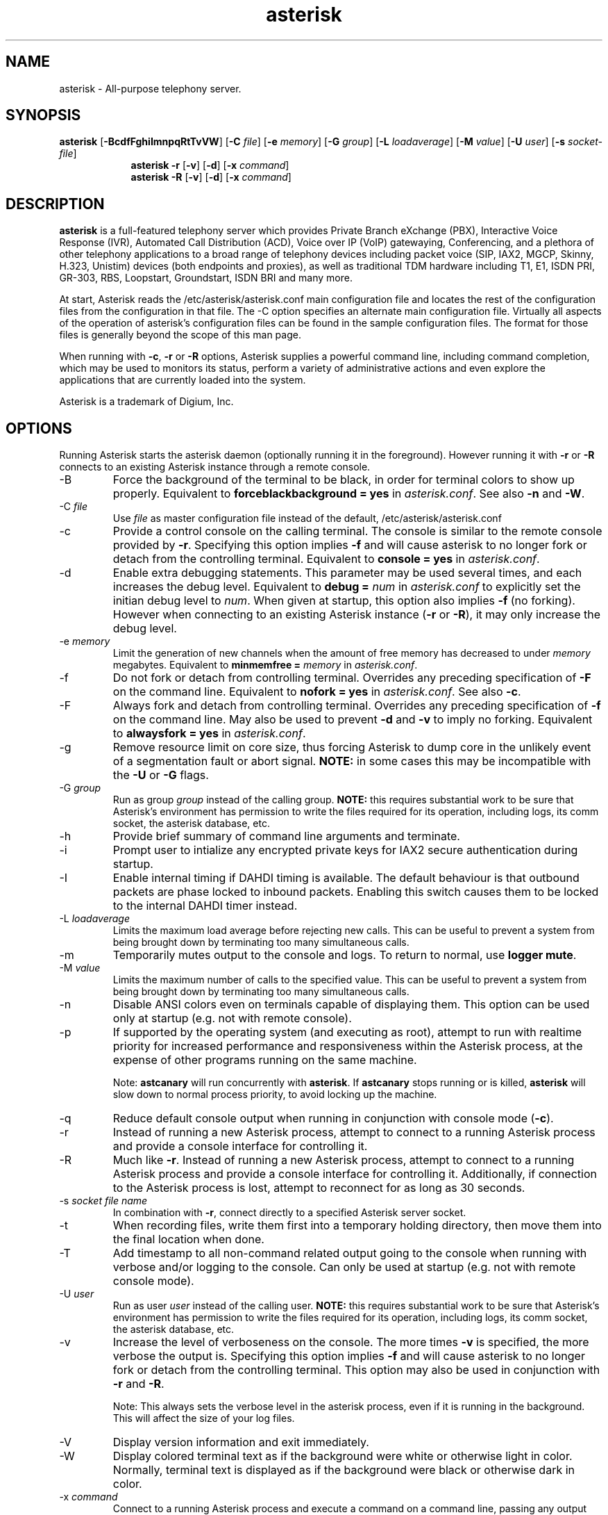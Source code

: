 '\" -*- coding: us-ascii -*-
.if \n(.g .ds T< \\FC
.if \n(.g .ds T> \\F[\n[.fam]]
.de URL
\\$2 \(la\\$1\(ra\\$3
..
.if \n(.g .mso www.tmac
.TH "asterisk " 8 2011-02-08 "asterisk Trunk" ""
.SH NAME
asterisk
\- All-purpose telephony server.
.SH SYNOPSIS
'nh
.fi
.ad l
\fBasterisk\fR \kx
.if (\nx>(\n(.l/2)) .nr x (\n(.l/5)
'in \n(.iu+\nxu
[\fB\-BcdfFghiImnpqRtTvVW\fR] [\fB\-C \fR\fIfile\fR] [\fB\-e \fR\fImemory\fR] [\fB\-G \fR\fIgroup\fR] [\fB\-L \fR\fIloadaverage\fR] [\fB\-M \fR\fIvalue\fR] [\fB\-U \fR\fIuser\fR] [\fB\-s \fR\fIsocket\-file\fR]
'in \n(.iu\-\nxu
.ad b
'hy
'nh
.fi
.ad l
\fBasterisk \-r\fR \kx
.if (\nx>(\n(.l/2)) .nr x (\n(.l/5)
'in \n(.iu+\nxu
[\fB\-v\fR] [\fB\-d\fR] [\fB\-x \fR\fIcommand\fR]
'in \n(.iu-\nxu
.ad b
'hy
'nh
.fi
.ad l
\fBasterisk \-R\fR \kx
.if (\nx>(\n(.l/2)) .nr x (\n(.l/5)
'in \n(.iu+\nxu
[\fB\-v\fR] [\fB\-d\fR] [\fB\-x \fR\fIcommand\fR]
'in \n(.iu-\nxu
.ad b
'hy
.SH DESCRIPTION
\fBasterisk\fR is a full-featured telephony server which
provides Private Branch eXchange (PBX), Interactive Voice Response (IVR),
Automated Call Distribution (ACD), Voice over IP (VoIP) gatewaying,
Conferencing, and a plethora of other telephony applications to a broad
range of telephony devices including packet voice (SIP, IAX2, MGCP, Skinny,
H.323, Unistim) devices (both endpoints and proxies), as well as traditional TDM
hardware including T1, E1, ISDN PRI, GR-303, RBS, Loopstart, Groundstart,
ISDN BRI and many more.
.PP
At start, Asterisk reads the /etc/asterisk/asterisk.conf main configuration
file and locates the rest of the configuration files from the configuration
in that file. The \-C option specifies an alternate main configuration file.
Virtually all aspects of the operation of asterisk's configuration files
can be found in the sample configuration files. The format for those files
is generally beyond the scope of this man page.
.PP
When running with \fB\-c\fR, \fB\-r\fR or \fB\-R\fR
options, Asterisk supplies a powerful command line, including command
completion, which may be used to monitors its status, perform a variety
of administrative actions and even explore the applications that are
currently loaded into the system.
.PP
Asterisk is a trademark of Digium, Inc.
.SH OPTIONS
Running Asterisk starts the asterisk daemon (optionally running it
in the foreground). However running it with \*(T<\fB\-r\fR\*(T> or
\*(T<\fB\-R\fR\*(T> connects to an existing Asterisk instance through
a remote console.
.TP
\-B
Force the background of the terminal to be black, in order for
terminal colors to show up properly. Equivalent to
\*(T<\fBforceblackbackground = yes\fR\*(T> in
\*(T<\fIasterisk.conf\fR\*(T>. See also
\*(T<\fB\-n\fR\*(T> and \*(T<\fB\-W\fR\*(T>.
.TP
\-C \fIfile\fR
Use \*(T<\fIfile\fR\*(T> as master configuration file
instead of the default, /etc/asterisk/asterisk.conf
.TP
\-c
Provide a control console on the calling terminal. The
console is similar to the remote console provided by
\*(T<\fB\-r\fR\*(T>. Specifying this option implies
\fB\-f\fR and will cause asterisk to no longer
fork or detach from the controlling terminal. Equivalent
to \*(T<\fBconsole = yes\fR\*(T> in \*(T<\fIasterisk.conf\fR\*(T>.
.TP
\-d
Enable extra debugging statements. This parameter may be used several
times, and each increases the debug level. Equivalent to \*(T<\fBdebug = \fR\*(T>\fInum\fR
in \*(T<\fIasterisk.conf\fR\*(T> to explicitly set the initian debug
level to \fInum\fR. When given at startup, this
option also implies \*(T<\fB\-f\fR\*(T> (no forking). However when
connecting to an existing Asterisk instance (\*(T<\fB\-r\fR\*(T> or
\*(T<\fB\-R\fR\*(T>), it may only increase the debug level.
.TP
\-e \fImemory\fR
Limit the generation of new channels when the amount of free memory
has decreased to under \fImemory\fR megabytes.
Equivalent to \*(T<\fBminmemfree = \fR\*(T>\fImemory\fR in
\*(T<\fIasterisk.conf\fR\*(T>.
.TP
\-f
Do not fork or detach from controlling terminal. Overrides any
preceding specification of \fB\-F\fR on the command line.
Equivalent to \*(T<\fBnofork = yes\fR\*(T> in \*(T<\fIasterisk.conf\fR\*(T>.
See also \*(T<\fB\-c\fR\*(T>.
.TP
\-F
Always fork and detach from controlling terminal. Overrides any
preceding specification of \fB\-f\fR on the command line.
May also be used to prevent \*(T<\fB\-d\fR\*(T> and \*(T<\fB\-v\fR\*(T> to imply
no forking. Equivalent to \*(T<\fBalwaysfork = yes\fR\*(T> in \*(T<\fIasterisk.conf\fR\*(T>.
.TP
\-g
Remove resource limit on core size, thus forcing Asterisk to dump
core in the unlikely event of a segmentation fault or abort signal.
\fBNOTE:\fR in some cases this may be incompatible
with the \fB\-U\fR or \fB\-G\fR flags.
.TP
\-G \fIgroup\fR
Run as group \fIgroup\fR instead of the
calling group. \fBNOTE:\fR this requires substantial work
to be sure that Asterisk's environment has permission to write
the files required for its operation, including logs, its comm
socket, the asterisk database, etc.
.TP
\-h
Provide brief summary of command line arguments and terminate.
.TP
\-i
Prompt user to intialize any encrypted private keys for IAX2
secure authentication during startup.
.TP
\-I
Enable internal timing if DAHDI timing is available.
The default behaviour is that outbound packets are phase locked
to inbound packets. Enabling this switch causes them to be
locked to the internal DAHDI timer instead.
.TP
\-L \fIloadaverage\fR
Limits the maximum load average before rejecting new calls. This can
be useful to prevent a system from being brought down by terminating
too many simultaneous calls.
.TP
\-m
Temporarily mutes output to the console and logs. To return to normal,
use \fBlogger mute\fR.
.TP
\-M \fIvalue\fR
Limits the maximum number of calls to the specified value. This can
be useful to prevent a system from being brought down by terminating
too many simultaneous calls.
.TP
\-n
Disable ANSI colors even on terminals capable of displaying them.
This option can be used only at startup (e.g. not with remote console).
.TP
\-p
If supported by the operating system (and executing as root),
attempt to run with realtime priority for increased performance and
responsiveness within the Asterisk process, at the expense of other
programs running on the same machine.

Note: \fBastcanary\fR will run concurrently with
\fBasterisk\fR. If \fBastcanary\fR stops
running or is killed, \fBasterisk\fR will slow down to
normal process priority, to avoid locking up the machine.
.TP
\-q
Reduce default console output when running in conjunction with
console mode (\fB\-c\fR).
.TP
\-r
Instead of running a new Asterisk process, attempt to connect
to a running Asterisk process and provide a console interface
for controlling it.
.TP
\-R
Much like \fB\-r\fR. Instead of running a new Asterisk process, attempt to connect
to a running Asterisk process and provide a console interface
for controlling it. Additionally, if connection to the Asterisk
process is lost, attempt to reconnect for as long as 30 seconds.
.TP
\-s \fIsocket file name\fR
In combination with \fB\-r\fR, connect directly to a specified
Asterisk server socket.
.TP
\-t
When recording files, write them first into a temporary holding directory,
then move them into the final location when done.
.TP
\-T
Add timestamp to all non-command related output going to the console
when running with verbose and/or logging to the console. Can only be
used at startup (e.g. not with remote console mode).
.TP
\-U \fIuser\fR
Run as user \fIuser\fR instead of the
calling user. \fBNOTE:\fR this requires substantial work
to be sure that Asterisk's environment has permission to write
the files required for its operation, including logs, its comm
socket, the asterisk database, etc.
.TP
\-v
Increase the level of verboseness on the console. The more times
\fB\-v\fR is specified, the more verbose the output is.
Specifying this option implies \fB\-f\fR and will cause
asterisk to no longer fork or detach from the controlling terminal.
This option may also be used in conjunction with \fB\-r\fR
and \fB\-R\fR.

Note: This always sets the verbose level in the asterisk process,
even if it is running in the background. This will affect the size
of your log files.
.TP
\-V
Display version information and exit immediately.
.TP
\-W
Display colored terminal text as if the background were white
or otherwise light in color. Normally, terminal text is displayed
as if the background were black or otherwise dark in color.
.TP
\-x \fIcommand\fR
Connect to a running Asterisk process and execute a command on
a command line, passing any output through to standard out and
then terminating when the command execution completes. Implies
\fB\-r\fR when \fB\-R\fR is not explicitly
supplied.
.TP
\-X
Enables executing of includes via \fB#exec\fR directive inside
\*(T<\fIasterisk.conf\fR\*(T>.
.SH EXAMPLES
\fBasterisk\fR - Begin Asterisk as a daemon
.PP
\fBasterisk \-vvvgc\fR - Run on controlling terminal
.PP
\fBasterisk \-rx "core show channels"\fR - Display channels on running server
.SH BUGS
Bug reports and feature requests may be filed at https://github.com/asterisk/asterisk/issues/
.SH "SEE ALSO"
https://www.asterisk.org - The Asterisk Home Page
.PP
http://www.asteriskdocs.org - The Asterisk Documentation Project
.PP
https://wiki.asterisk.org - The Asterisk Wiki
.PP
https://www.digium.com/ - Asterisk is sponsored by Digium
.SH AUTHOR
Mark Spencer <markster@digium.com>
.PP
Countless other contributors, see CREDITS with distribution for more information.
